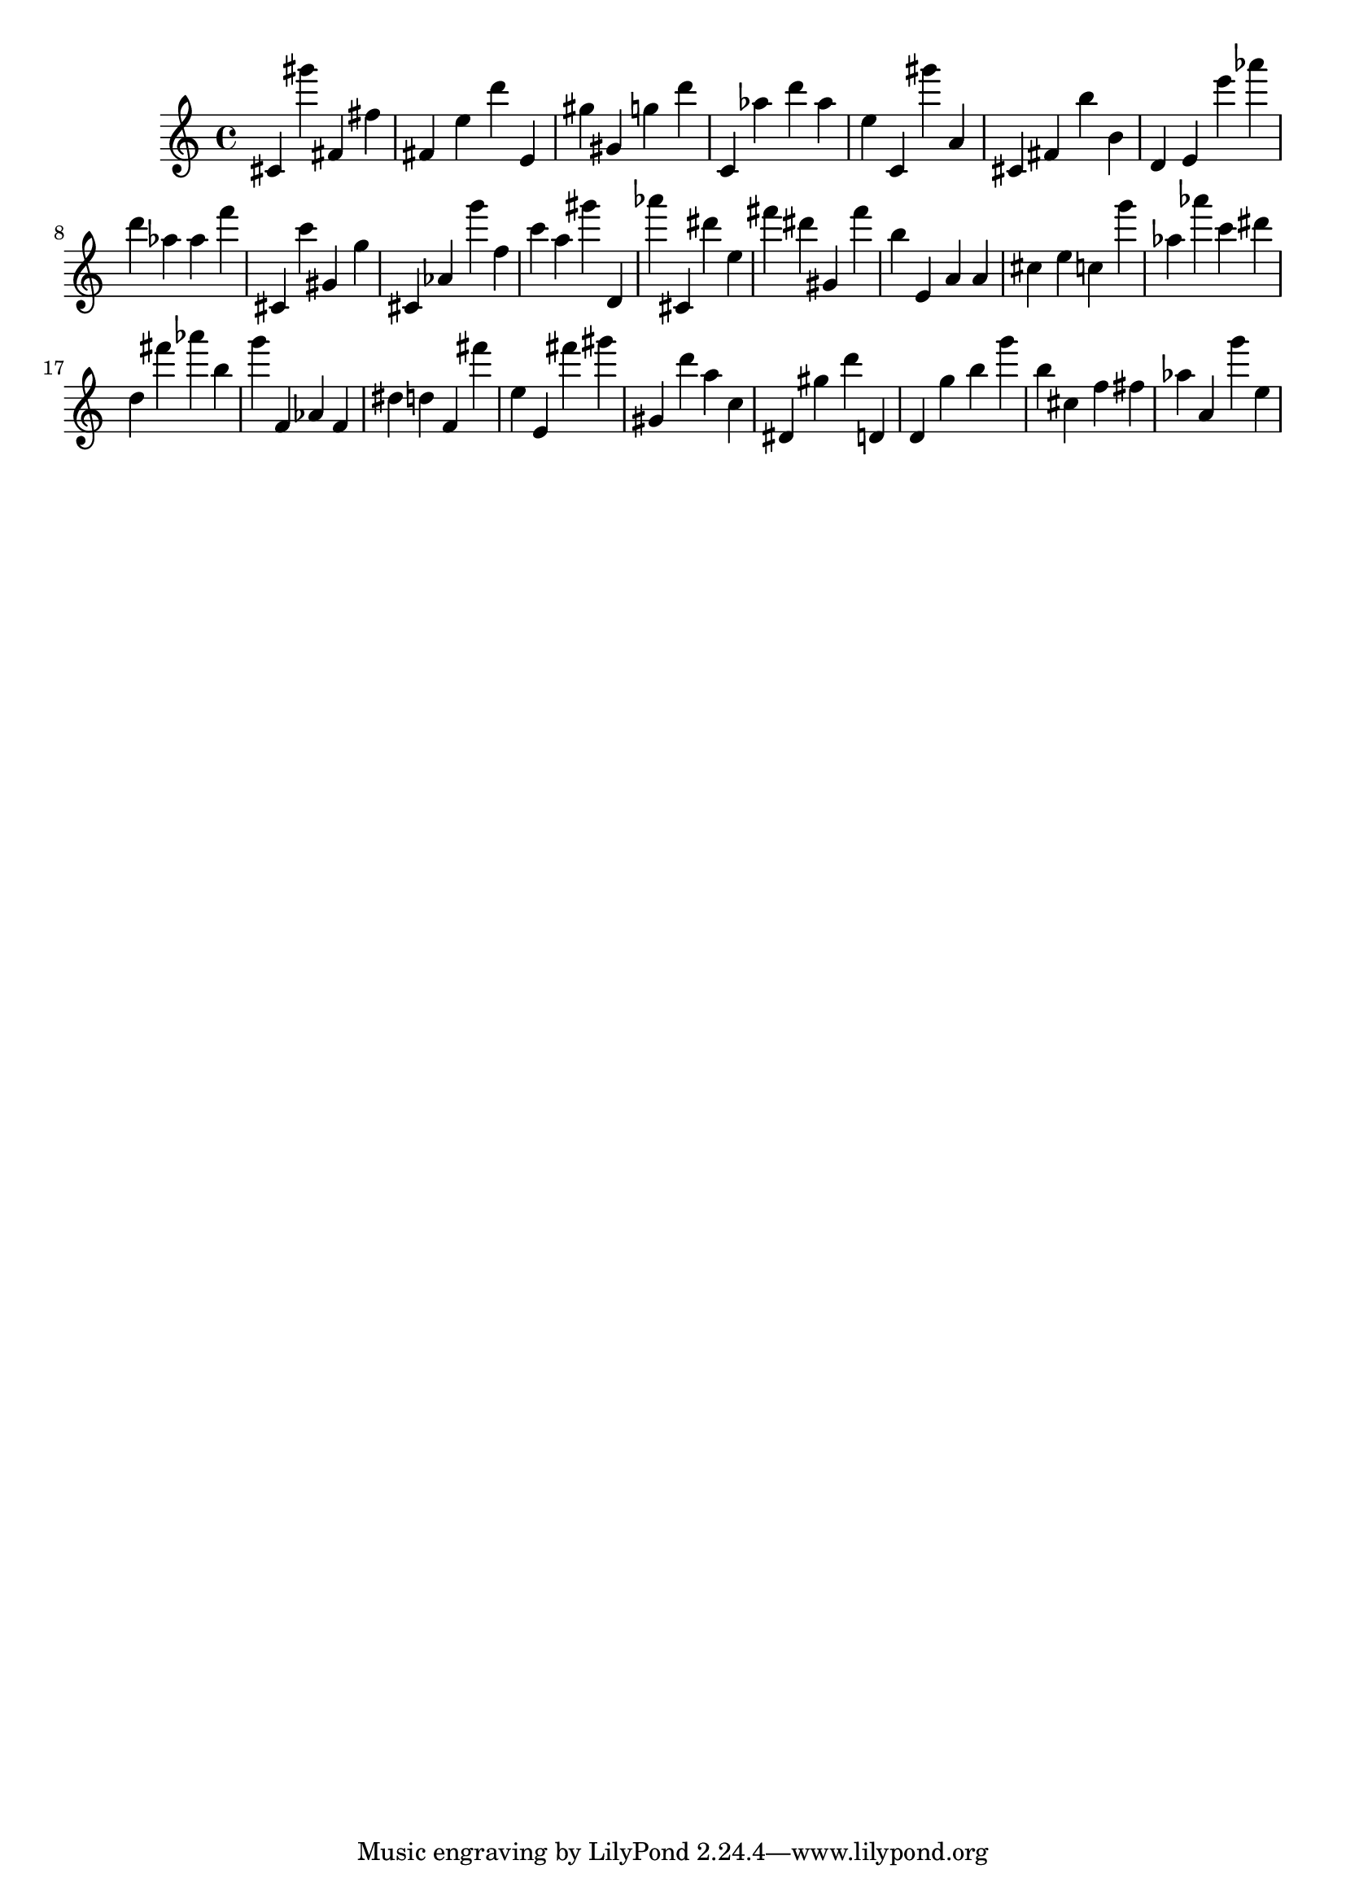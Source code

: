\version "2.18.2"

\score {

{
\clef treble
cis' gis''' fis' fis'' fis' e'' d''' e' gis'' gis' g'' d''' c' as'' d''' as'' e'' c' gis''' a' cis' fis' b'' b' d' e' e''' as''' d''' as'' as'' f''' cis' c''' gis' g'' cis' as' g''' f'' c''' a'' gis''' d' as''' cis' dis''' e'' fis''' dis''' gis' fis''' b'' e' a' a' cis'' e'' c'' g''' as'' as''' c''' dis''' d'' fis''' as''' b'' g''' f' as' f' dis'' d'' f' fis''' e'' e' fis''' gis''' gis' d''' a'' c'' dis' gis'' d''' d' d' g'' b'' g''' b'' cis'' f'' fis'' as'' a' g''' e'' 
}

 \midi { }
 \layout { }
}